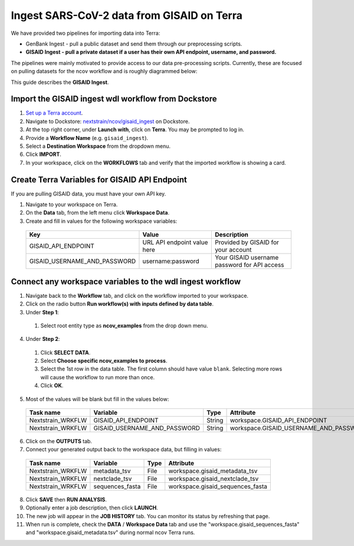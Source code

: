 *******************************************
Ingest SARS-CoV-2 data from GISAID on Terra
*******************************************

We have provided two pipelines for importing data into Terra:

* GenBank Ingest - pull a public dataset and send them through our preprocessing scripts.
* **GISAID Ingest - pull a private dataset if a user has their own API endpoint, username, and password.**

The pipelines were mainly motivated to provide access to our data pre-processing scripts. Currently, these are focused on pulling datasets for the ncov workflow and is roughly diagrammed below:

.. image:: ../images/terra-ingest.png

This guide describes the **GISAID Ingest**. 

Import the GISAID ingest wdl workflow from Dockstore
=====================================================

1. `Set up a Terra account <https://terra.bio/>`_.
2. Navigate to Dockstore: `nextstrain/ncov/gisaid_ingest <https://dockstore.org/workflows/github.com/nextstrain/ncov/gisaid_ingest:master?tab=info>`_ on Dockstore.
3. At the top right corner, under **Launch with**, click on **Terra**. You may be prompted to log in.
4. Provide a **Workflow Name** (e.g. ``gisaid_ingest``).
5. Select a **Destination Workspace** from the dropdown menu.
6. Click **IMPORT**.
7. In your workspace, click on the **WORKFLOWS** tab and verify that the imported workflow is showing a card.

.. _`nextstrain/ncov/gisaid_ingest`: https://dockstore.org/workflows/github.com/nextstrain/ncov/gisaid_ingest:master?tab=info

Create Terra Variables for GISAID API Endpoint
================================================

If you are pulling GISAID data, you must have your own API key.

1. Navigate to your workspace on Terra.
2. On the **Data** tab, from the left menu click **Workspace Data**.
3. Create and fill in values for the following workspace variables:

  +-----------------------------+----------------------------+-----------------------------------------------+
  |Key                          | Value                      | Description                                   |
  +=============================+============================+===============================================+
  |GISAID_API_ENDPOINT          |URL API endpoint value here | Provided by GISAID for your account           |
  +-----------------------------+----------------------------+-----------------------------------------------+
  |GISAID_USERNAME_AND_PASSWORD |  username:password         | Your GISAID username password for API access  |
  +-----------------------------+----------------------------+-----------------------------------------------+

Connect any workspace variables to the wdl ingest workflow
===========================================================
  
1. Navigate back to the **Workflow** tab, and click on the workflow imported to your workspace.
2. Click on the radio button **Run workflow(s) with inputs defined by data table**.
3. Under **Step 1**:

  1. Select root entity type as **ncov_examples** from the drop down menu.

4. Under **Step 2**:

  1. Click **SELECT DATA**.
  2. Select **Choose specific ncov_examples to process**.
  3. Select the 1st row in the data table. The first column should have value ``blank``. Selecting more rows will cause the workflow to run more than once.
  4. Click **OK**.

5. Most of the values will be blank but fill in the values below:

  +-----------------+-------------------------------+-------+----------------------------------------+
  |Task name        | Variable                      | Type  | Attribute                              |
  +=================+===============================+=======+========================================+
  |Nextstrain_WRKFLW|  GISAID_API_ENDPOINT          | String| workspace.GISAID_API_ENDPOINT          |
  +-----------------+-------------------------------+-------+----------------------------------------+
  |Nextstrain_WRKFLW|  GISAID_USERNAME_AND_PASSWORD | String| workspace.GISAID_USERNAME_AND_PASSWORD |
  +-----------------+-------------------------------+-------+----------------------------------------+

6. Click on the **OUTPUTS** tab.
7. Connect your generated output back to the workspace data, but filling in values:

  +-----------------+------------------+-------+----------------------------------+
  |Task name        | Variable	       | Type  |   Attribute                      |
  +=================+==================+=======+==================================+
  |Nextstrain_WRKFLW|  metadata_tsv    | File  | workspace.gisaid_metadata_tsv    |
  +-----------------+------------------+-------+----------------------------------+
  |Nextstrain_WRKFLW|  nextclade_tsv   | File  | workspace.gisaid_nextclade_tsv   |
  +-----------------+------------------+-------+----------------------------------+
  |Nextstrain_WRKFLW|  sequences_fasta | File  | workspace.gisaid_sequences_fasta |
  +-----------------+------------------+-------+----------------------------------+

8. Click **SAVE** then **RUN ANALYSIS**.
9. Optionally enter a job description, then click **LAUNCH**.
10. The new job will appear in the **JOB HISTORY** tab. You can monitor its status by refreshing that page.
11. When run is complete, check the **DATA** / **Workspace Data** tab and use the "workspace.gisaid_sequences_fasta" and "workspace.gisaid_metadata.tsv" during normal ncov Terra runs.

